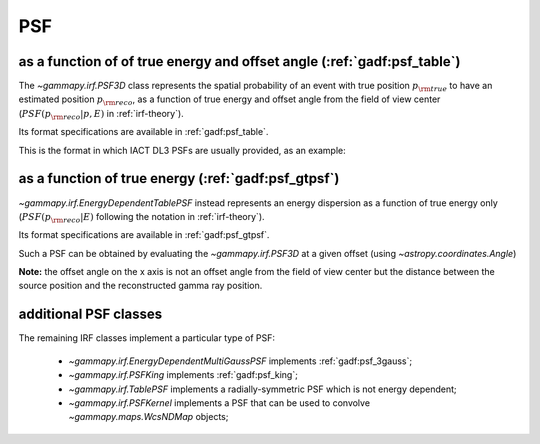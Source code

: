 .. _irf-psf:

PSF
===
as a function of of true energy and offset angle (:ref:`gadf:psf_table`)
------------------------------------------------------------------------
The `~gammapy.irf.PSF3D` class represents the spatial probability of an event with true position :math:`p_{\rm true}` to
have an estimated position :math:`p_{\rm reco}`, as a function of true energy and offset angle from the field of view center
(:math:`PSF(p_{\rm reco}|p, E)` in :ref:`irf-theory`).

Its format specifications are available in :ref:`gadf:psf_table`.

This is the format in which IACT DL3 PSFs are usually provided, as an example:

.. plot:: irf/plot_psf.py
    :include-source:


as a function of true energy (:ref:`gadf:psf_gtpsf`)
----------------------------------------------------
`~gammapy.irf.EnergyDependentTablePSF` instead represents an energy dispersion as a function of true energy only 
(:math:`PSF(p_{\rm reco}| E)` following the notation in :ref:`irf-theory`). 

Its format specifications are available in :ref:`gadf:psf_gtpsf`.

Such a PSF can be obtained by evaluating the `~gammapy.irf.PSF3D` at a given offset (using `~astropy.coordinates.Angle`)

.. plot:: irf/plot_psf_table.py
    :include-source:

**Note:** the offset angle on the x axis is not an offset angle from the field of view center but the distance between 
the source position and the reconstructed gamma ray position.  

additional PSF classes
----------------------

The remaining IRF classes implement a particular type of PSF:

 - `~gammapy.irf.EnergyDependentMultiGaussPSF` implements :ref:`gadf:psf_3gauss`;
 - `~gammapy.irf.PSFKing` implements :ref:`gadf:psf_king`;
 - `~gammapy.irf.TablePSF` implements a radially-symmetric PSF which is not energy dependent;
 - `~gammapy.irf.PSFKernel` implements a PSF that can be used to convolve `~gammapy.maps.WcsNDMap` objects;
